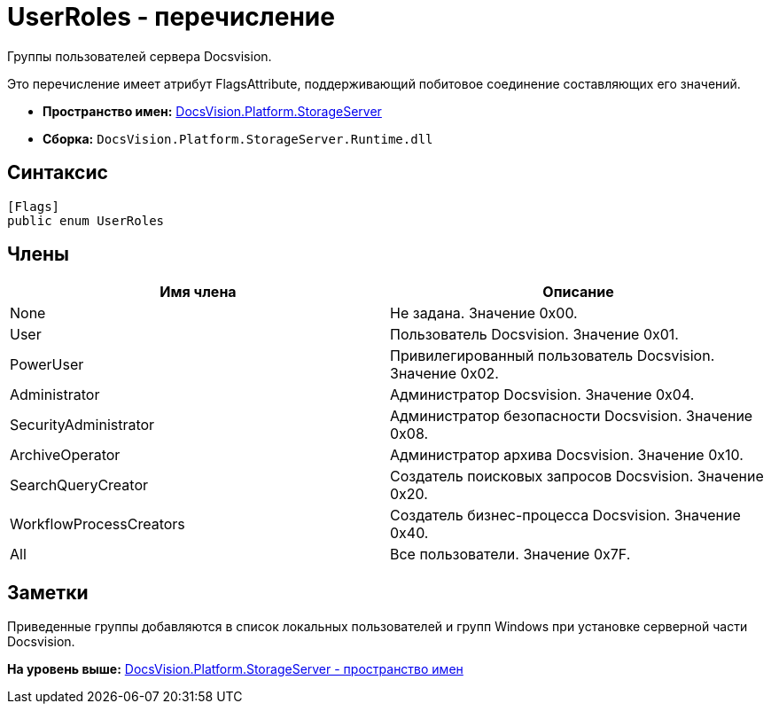 = UserRoles - перечисление

Группы пользователей сервера Docsvision.

Это перечисление имеет атрибут FlagsAttribute, поддерживающий побитовое соединение составляющих его значений.

* [.keyword]*Пространство имен:* xref:StorageServer_NS.adoc[DocsVision.Platform.StorageServer]
* [.keyword]*Сборка:* [.ph .filepath]`DocsVision.Platform.StorageServer.Runtime.dll`

== Синтаксис

[source,pre,codeblock,language-csharp]
----
[Flags]
public enum UserRoles
----

== Члены

[cols=",",options="header",]
|===
|Имя члена |Описание
|None |Не задана. Значение 0x00.
|User |Пользователь Docsvision. Значение 0x01.
|PowerUser |Привилегированный пользователь Docsvision. Значение 0x02.
|Administrator |Администратор Docsvision. Значение 0x04.
|SecurityAdministrator |Администратор безопасности Docsvision. Значение 0x08.
|ArchiveOperator |Администратор архива Docsvision. Значение 0x10.
|SearchQueryCreator |Создатель поисковых запросов Docsvision. Значение 0x20.
|WorkflowProcessCreators |Создатель бизнес-процесса Docsvision. Значение 0x40.
|All |Все пользователи. Значение 0x7F.
|===

== Заметки

Приведенные группы добавляются в список локальных пользователей и групп Windows при установке серверной части Docsvision.

*На уровень выше:* xref:../../../../api/DocsVision/Platform/StorageServer/StorageServer_NS.adoc[DocsVision.Platform.StorageServer - пространство имен]
